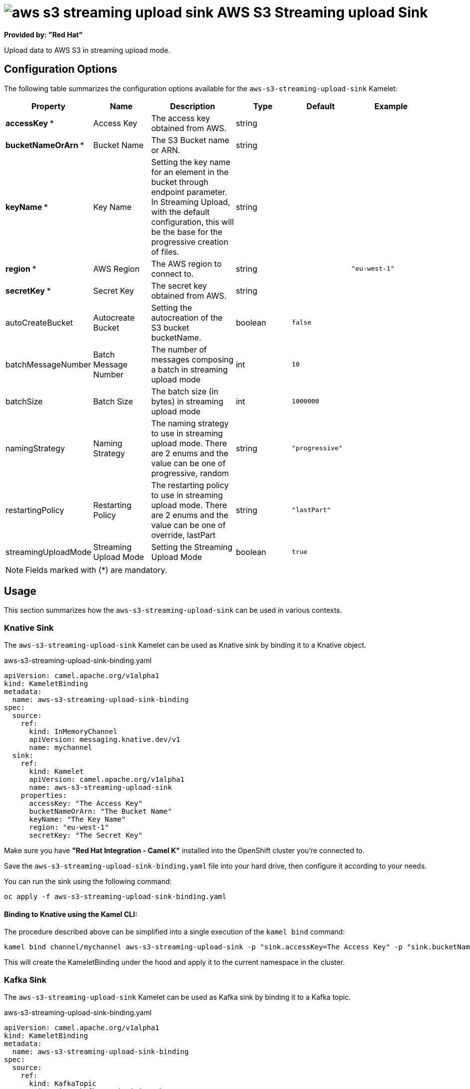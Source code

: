 // THIS FILE IS AUTOMATICALLY GENERATED: DO NOT EDIT
= image:kamelets/aws-s3-streaming-upload-sink.svg[] AWS S3 Streaming upload Sink

*Provided by: "Red Hat"*

Upload data to AWS S3 in streaming upload mode.

== Configuration Options

The following table summarizes the configuration options available for the `aws-s3-streaming-upload-sink` Kamelet:
[width="100%",cols="2,^2,3,^2,^2,^3",options="header"]
|===
| Property| Name| Description| Type| Default| Example
| *accessKey {empty}* *| Access Key| The access key obtained from AWS.| string| | 
| *bucketNameOrArn {empty}* *| Bucket Name| The S3 Bucket name or ARN.| string| | 
| *keyName {empty}* *| Key Name| Setting the key name for an element in the bucket through endpoint parameter. In Streaming Upload, with the default configuration, this will be the base for the progressive creation of files.| string| | 
| *region {empty}* *| AWS Region| The AWS region to connect to.| string| | `"eu-west-1"`
| *secretKey {empty}* *| Secret Key| The secret key obtained from AWS.| string| | 
| autoCreateBucket| Autocreate Bucket| Setting the autocreation of the S3 bucket bucketName.| boolean| `false`| 
| batchMessageNumber| Batch Message Number| The number of messages composing a batch in streaming upload mode| int| `10`| 
| batchSize| Batch Size| The batch size (in bytes) in streaming upload mode| int| `1000000`| 
| namingStrategy| Naming Strategy| The naming strategy to use in streaming upload mode. There are 2 enums and the value can be one of progressive, random| string| `"progressive"`| 
| restartingPolicy| Restarting Policy| The restarting policy to use in streaming upload mode. There are 2 enums and the value can be one of override, lastPart| string| `"lastPart"`| 
| streamingUploadMode| Streaming Upload Mode| Setting the Streaming Upload Mode| boolean| `true`| 
|===

NOTE: Fields marked with ({empty}*) are mandatory.

== Usage

This section summarizes how the `aws-s3-streaming-upload-sink` can be used in various contexts.

=== Knative Sink

The `aws-s3-streaming-upload-sink` Kamelet can be used as Knative sink by binding it to a Knative object.

.aws-s3-streaming-upload-sink-binding.yaml
[source,yaml]
----
apiVersion: camel.apache.org/v1alpha1
kind: KameletBinding
metadata:
  name: aws-s3-streaming-upload-sink-binding
spec:
  source:
    ref:
      kind: InMemoryChannel
      apiVersion: messaging.knative.dev/v1
      name: mychannel
  sink:
    ref:
      kind: Kamelet
      apiVersion: camel.apache.org/v1alpha1
      name: aws-s3-streaming-upload-sink
    properties:
      accessKey: "The Access Key"
      bucketNameOrArn: "The Bucket Name"
      keyName: "The Key Name"
      region: "eu-west-1"
      secretKey: "The Secret Key"

----

Make sure you have *"Red Hat Integration - Camel K"* installed into the OpenShift cluster you're connected to.

Save the `aws-s3-streaming-upload-sink-binding.yaml` file into your hard drive, then configure it according to your needs.

You can run the sink using the following command:

[source,shell]
----
oc apply -f aws-s3-streaming-upload-sink-binding.yaml
----

==== *Binding to Knative using the Kamel CLI:*

The procedure described above can be simplified into a single execution of the `kamel bind` command:

[source,shell]
----
kamel bind channel/mychannel aws-s3-streaming-upload-sink -p "sink.accessKey=The Access Key" -p "sink.bucketNameOrArn=The Bucket Name" -p "sink.keyName=The Key Name" -p "sink.region=eu-west-1" -p "sink.secretKey=The Secret Key"
----

This will create the KameletBinding under the hood and apply it to the current namespace in the cluster.

=== Kafka Sink

The `aws-s3-streaming-upload-sink` Kamelet can be used as Kafka sink by binding it to a Kafka topic.

.aws-s3-streaming-upload-sink-binding.yaml
[source,yaml]
----
apiVersion: camel.apache.org/v1alpha1
kind: KameletBinding
metadata:
  name: aws-s3-streaming-upload-sink-binding
spec:
  source:
    ref:
      kind: KafkaTopic
      apiVersion: kafka.strimzi.io/v1beta1
      name: my-topic
  sink:
    ref:
      kind: Kamelet
      apiVersion: camel.apache.org/v1alpha1
      name: aws-s3-streaming-upload-sink
    properties:
      accessKey: "The Access Key"
      bucketNameOrArn: "The Bucket Name"
      keyName: "The Key Name"
      region: "eu-west-1"
      secretKey: "The Secret Key"

----

Ensure that you've installed the *AMQ Streams* operator in your OpenShift cluster and created a topic named `my-topic` in the current namespace.
Make also sure you have *"Red Hat Integration - Camel K"* installed into the OpenShift cluster you're connected to.

Save the `aws-s3-streaming-upload-sink-binding.yaml` file into your hard drive, then configure it according to your needs.

You can run the sink using the following command:

[source,shell]
----
oc apply -f aws-s3-streaming-upload-sink-binding.yaml
----

==== *Binding to Kafka using the Kamel CLI:*

The procedure described above can be simplified into a single execution of the `kamel bind` command:

[source,shell]
----
kamel bind kafka.strimzi.io/v1beta1:KafkaTopic:my-topic aws-s3-streaming-upload-sink -p "sink.accessKey=The Access Key" -p "sink.bucketNameOrArn=The Bucket Name" -p "sink.keyName=The Key Name" -p "sink.region=eu-west-1" -p "sink.secretKey=The Secret Key"
----

This will create the KameletBinding under the hood and apply it to the current namespace in the cluster.

// THIS FILE IS AUTOMATICALLY GENERATED: DO NOT EDIT

